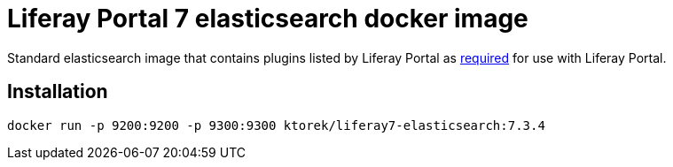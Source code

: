 = Liferay Portal 7 elasticsearch docker image

Standard elasticsearch image that contains plugins listed by Liferay Portal as link:https://learn.liferay.com/dxp/7.x/en/using-search/installing-and-upgrading-a-search-engine/elasticsearch/installing-elasticsearch.html[required] for use with Liferay Portal.

== Installation
[source,bash]
----
docker run -p 9200:9200 -p 9300:9300 ktorek/liferay7-elasticsearch:7.3.4
----
